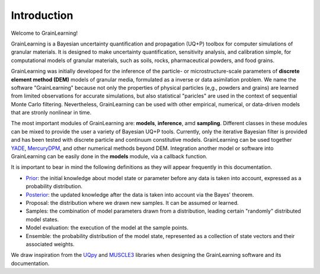 Introduction
============

Welcome to GrainLearning!

GrainLearning is a Bayesian uncertainty quantification and propagation (UQ+P) toolbox
for computer simulations of granular materials.
It is designed to make uncertainty quantification, sensitivity analysis, and calibration simple,
for computational models of granular materials, such as soils, rocks, pharmaceutical powders, and food grains.

GrainLearning was initially developed for the inference of the particle- or microstructure-scale parameters
of **discrete element method (DEM)** models of granular media, formulated as a inverse or data asimilation problem.
We name the software "GrainLearning" because not only the properties of physical particles
(e,g., powders and grains) are learned from limited observations for accurate simulations,
but also statistical "paricles" are used in the context of sequential Monte Carlo filtering.
Nevertheless, GrainLearning can be used with other empirical, numerical, or data-driven models
that are stronly nonlinear in time.

The most important modules of GrainLearning are: **models**,  **inference**, amd **sampling**.
Different classes in these modules can be mixed to provide the user a variety of Bayesian UQ+P tools.
Currently, only the iterative Bayesian filter is provided and has been tested
with discrete particle and continuum constitutive models.
GrainLearning can be used together `YADE <http://yade-dem.org/>`_,
`MercuryDPM <https://www.mercurydpm.org/>`_, and other numerical methods beyond DEM.
Integration another model or software into GrainLearning can be easily done
in the **models** module, via a callback function.

It is important to bear in mind the following definitions as they will appear frequently in this documentation.

- `Prior <https://en.wikipedia.org/wiki/Prior_probability>`_: the initial knowledge about model state or parameter before any data is taken into account, expressed as a probability distribution.
- `Posterior <https://en.wikipedia.org/wiki/Posterior_probability>`_: the updated knowledge after the data is taken into account via the Bayes' theorem.
- Proposal: the distribution where we drawn new samples. It can be assumed or learned.
- Samples: the combination of model parameters drawn from a distribution, leading certain "randomly" distributed model states.
- Model evaluation: the execution of the model at the sample points.
- Ensemble: the probability distribution of the model state, represented as a collection of state vectors and their associated weights.

We draw inspiration from the `UQpy <https://uqpyproject.readthedocs.io/en/latest/index.html>`_ and `MUSCLE3 <https://muscle3.readthedocs.io/en/latest/index.html>`_ libraries when designing the GrainLearning software and its documentation.
